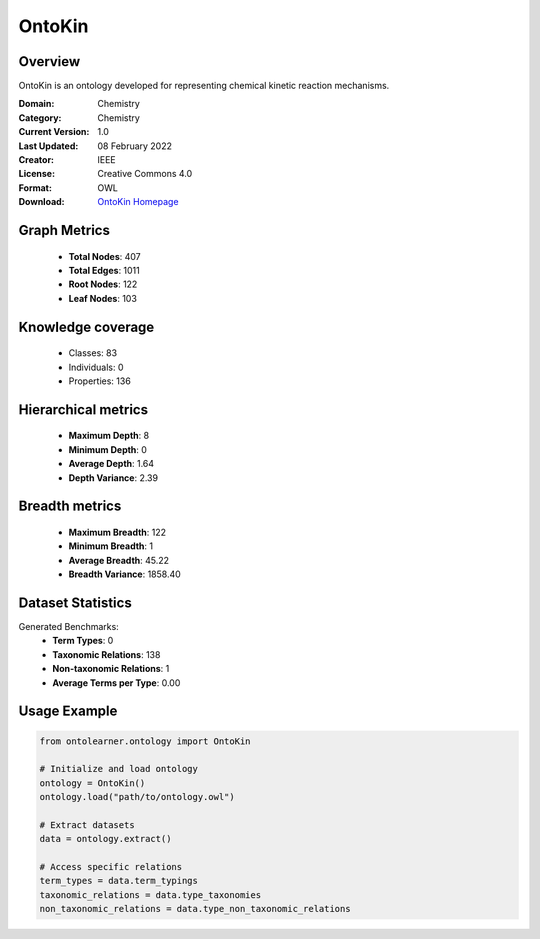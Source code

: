 OntoKin
==========================

Overview
--------
OntoKin is an ontology developed for representing chemical kinetic reaction mechanisms.

:Domain: Chemistry
:Category: Chemistry
:Current Version: 1.0
:Last Updated: 08 February 2022
:Creator: IEEE
:License: Creative Commons 4.0
:Format: OWL
:Download: `OntoKin Homepage <https://www.ontologyportal.org/>`_

Graph Metrics
-------------
    - **Total Nodes**: 407
    - **Total Edges**: 1011
    - **Root Nodes**: 122
    - **Leaf Nodes**: 103

Knowledge coverage
------------------
    - Classes: 83
    - Individuals: 0
    - Properties: 136

Hierarchical metrics
--------------------
    - **Maximum Depth**: 8
    - **Minimum Depth**: 0
    - **Average Depth**: 1.64
    - **Depth Variance**: 2.39

Breadth metrics
------------------
    - **Maximum Breadth**: 122
    - **Minimum Breadth**: 1
    - **Average Breadth**: 45.22
    - **Breadth Variance**: 1858.40

Dataset Statistics
------------------
Generated Benchmarks:
    - **Term Types**: 0
    - **Taxonomic Relations**: 138
    - **Non-taxonomic Relations**: 1
    - **Average Terms per Type**: 0.00

Usage Example
-------------
.. code-block:: python

    from ontolearner.ontology import OntoKin

    # Initialize and load ontology
    ontology = OntoKin()
    ontology.load("path/to/ontology.owl")

    # Extract datasets
    data = ontology.extract()

    # Access specific relations
    term_types = data.term_typings
    taxonomic_relations = data.type_taxonomies
    non_taxonomic_relations = data.type_non_taxonomic_relations
